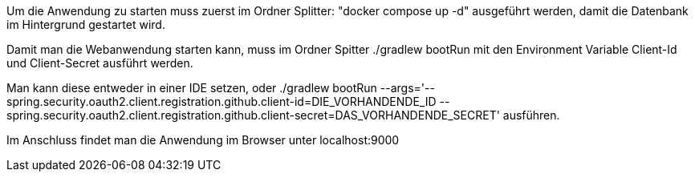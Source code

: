 Um die Anwendung zu starten muss zuerst im Ordner Splitter: "docker compose up -d" ausgeführt werden, damit die Datenbank im Hintergrund gestartet wird.

Damit man die Webanwendung starten kann, muss im Ordner Spitter ./gradlew bootRun mit den Environment Variable Client-Id und Client-Secret ausführt werden.

Man kann diese entweder in einer IDE setzen, oder ./gradlew bootRun --args='--spring.security.oauth2.client.registration.github.client-id=DIE_VORHANDENDE_ID --spring.security.oauth2.client.registration.github.client-secret=DAS_VORHANDENDE_SECRET' ausführen.

Im Anschluss findet man die Anwendung im Browser unter localhost:9000


